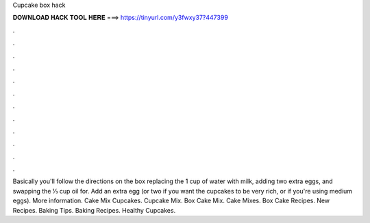 Cupcake box hack



𝐃𝐎𝐖𝐍𝐋𝐎𝐀𝐃 𝐇𝐀𝐂𝐊 𝐓𝐎𝐎𝐋 𝐇𝐄𝐑𝐄 ===> https://tinyurl.com/y3fwxy37?447399



.



.



.



.



.



.



.



.



.



.



.



.

Basically you'll follow the directions on the box replacing the 1 cup of water with milk, adding two extra eggs, and swapping the ⅓ cup oil for. Add an extra egg (or two if you want the cupcakes to be very rich, or if you're using medium eggs). More information. Cake Mix Cupcakes. Cupcake Mix. Box Cake Mix. Cake Mixes. Box Cake Recipes. New Recipes. Baking Tips. Baking Recipes. Healthy Cupcakes.


